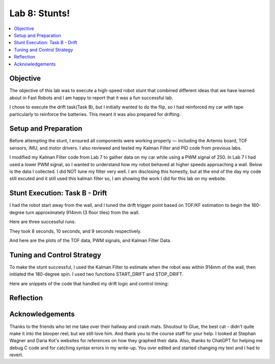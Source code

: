 Lab 8: Stunts!
====================================

.. contents::
   :depth: 2
   :local:

Objective
-----------------------------
The objective of this lab was to execute a high-speed robot stunt that combined different ideas that we have learned about in Fast Robots and I am happy to report that it was a fun successful lab.

I chose to execute the drift task(Task B), but I initially wanted to do the flip, so I had reinforced my car with tape particularly to reinforce the batteries. This meant it was also prepared for drifting.

Setup and Preparation
-----------------------------

Before attempting the stunt, I ensured all components were working properly — including the Artemis board, TOF sensors, IMU, and motor drivers. I also reviewed and tested my Kalman Filter and PID code from previous labs.

I modified my Kalman Filter code from Lab 7 to gather data on my car while using a PWM signal of 250. In Lab 7 I had used a lower PWM signal, so I wanted to understand how my robot behaved at higher speeds approaching a wall. Below is the data I collected. I did NOT tune my filter very well. I am disclosing this honestly, but at the end of the day my code still excuted and it still used this kalman filter so, I am showing the work I did for this lab on my website. 

.. image:: images/l8_kf_dist.png
   :align: center
   :width: 60%
   :alt: Kalman Distance

Stunt Execution: Task B - Drift
-----------------------------

I had the robot start away from the wall, and I tuned the drift trigger point based on TOF/KF estimation to begin the 180-degree turn approximately 914mm (3 floor tiles) from the wall.

Here are three successful runs:

.. youtube::  Ki0Dn_ntjnI
   :width: 560
   :height: 315

.. youtube:: OwwN-latBQM
   :width: 560
   :height: 315

.. youtube:: CPaaE2tsfK8
   :width: 560
   :height: 315


They took 8 seconds, 10 seconds, and 9 seconds respectively.

And here are the plots of the TOF data, PWM signals, and Kalman Filter Data.

.. image:: images/l8_graph1.png
   :align: center
   :width: 60%
   :alt: Kalman Distance

.. image:: images/l8_graph2.png
   :align: center
   :width: 60%
   :alt: Kalman Distance

.. image:: images/l8_graph3.png
   :align: center
   :width: 60%
   :alt: Kalman Distance


Tuning and Control Strategy
-----------------------------

To make the stunt successful, I used the Kalman Filter to estimate when the robot was within 914mm of the wall, then initiated the 180-degree spin. I used two functions START_DRIFT and STOP_DRIFT.

Here are snippets of the code that handled my drift logic and control timing:


Reflection
-----------------------------


Acknowledgements
-----------------------------

.. image:: images/l8_cat.jpg
   :align: center
   :width: 60%
   :alt: Cat Photo

Thanks to the friends who let me take over their hallway and crash mats.  
Shoutout to Glue, the best cat - didn't quite make it into the blooper reel, but we still love him.  
And thank you to the course staff for your help. I looked at Stephan Wagner and Daria Kot's websites for references on how they graphed their data.
Also, thanks to ChatGPT for helping me debug C code and for catching syntax errors in my write-up. You over edited and started changing my text and I had to revert. 

